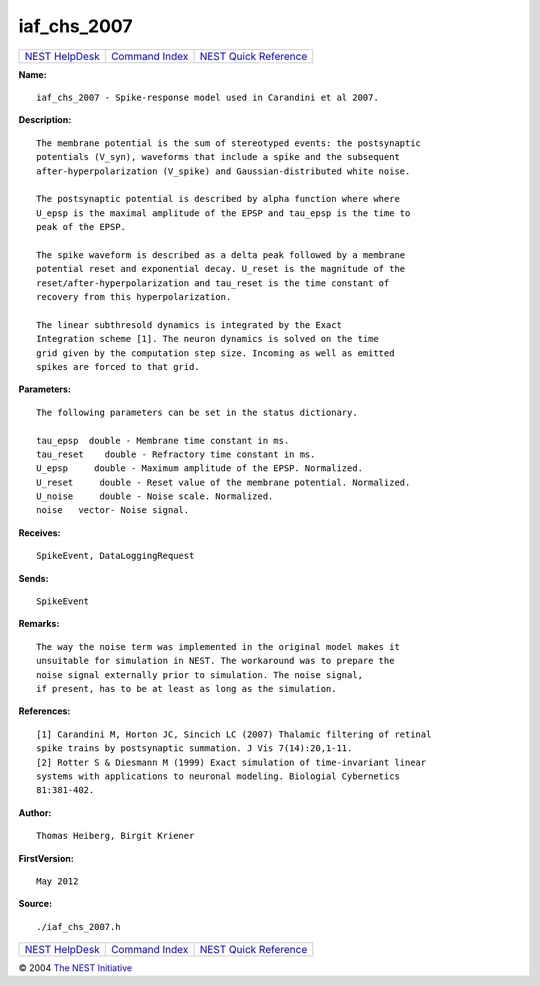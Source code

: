 iaf\_chs\_2007
=======================

+----------------------------------------+-----------------------------------------+--------------------------------------------------+
| `NEST HelpDesk <../../index.html>`__   | `Command Index <../helpindex.html>`__   | `NEST Quick Reference <../../quickref.html>`__   |
+----------------------------------------+-----------------------------------------+--------------------------------------------------+

.. raw:: html

   <div class="wrap">

**Name:**
::

    iaf_chs_2007 - Spike-response model used in Carandini et al 2007.

**Description:**
::

     
      The membrane potential is the sum of stereotyped events: the postsynaptic  
      potentials (V_syn), waveforms that include a spike and the subsequent  
      after-hyperpolarization (V_spike) and Gaussian-distributed white noise.  
       
      The postsynaptic potential is described by alpha function where where  
      U_epsp is the maximal amplitude of the EPSP and tau_epsp is the time to  
      peak of the EPSP.  
       
      The spike waveform is described as a delta peak followed by a membrane  
      potential reset and exponential decay. U_reset is the magnitude of the  
      reset/after-hyperpolarization and tau_reset is the time constant of  
      recovery from this hyperpolarization.  
       
      The linear subthresold dynamics is integrated by the Exact  
      Integration scheme [1]. The neuron dynamics is solved on the time  
      grid given by the computation step size. Incoming as well as emitted  
      spikes are forced to that grid.  
       
      

**Parameters:**
::

     
      The following parameters can be set in the status dictionary.  
       
      tau_epsp  double - Membrane time constant in ms.  
      tau_reset    double - Refractory time constant in ms.  
      U_epsp     double - Maximum amplitude of the EPSP. Normalized.  
      U_reset     double - Reset value of the membrane potential. Normalized.  
      U_noise     double - Noise scale. Normalized.  
      noise   vector- Noise signal.  
       
      

**Receives:**
::

    SpikeEvent, DataLoggingRequest  
       
      

**Sends:**
::

    SpikeEvent  
       
      

**Remarks:**
::

     
      The way the noise term was implemented in the original model makes it  
      unsuitable for simulation in NEST. The workaround was to prepare the  
      noise signal externally prior to simulation. The noise signal,  
      if present, has to be at least as long as the simulation.  
       
      

**References:**
::

     
      [1] Carandini M, Horton JC, Sincich LC (2007) Thalamic filtering of retinal  
      spike trains by postsynaptic summation. J Vis 7(14):20,1-11.  
      [2] Rotter S & Diesmann M (1999) Exact simulation of time-invariant linear  
      systems with applications to neuronal modeling. Biologial Cybernetics  
      81:381-402.  
       
      

**Author:**
::

    Thomas Heiberg, Birgit Kriener 

**FirstVersion:**
::

    May 2012  
      

**Source:**
::

    ./iaf_chs_2007.h

.. raw:: html

   </div>

+----------------------------------------+-----------------------------------------+--------------------------------------------------+
| `NEST HelpDesk <../../index.html>`__   | `Command Index <../helpindex.html>`__   | `NEST Quick Reference <../../quickref.html>`__   |
+----------------------------------------+-----------------------------------------+--------------------------------------------------+

© 2004 `The NEST Initiative <http://www.nest-initiative.org>`__
